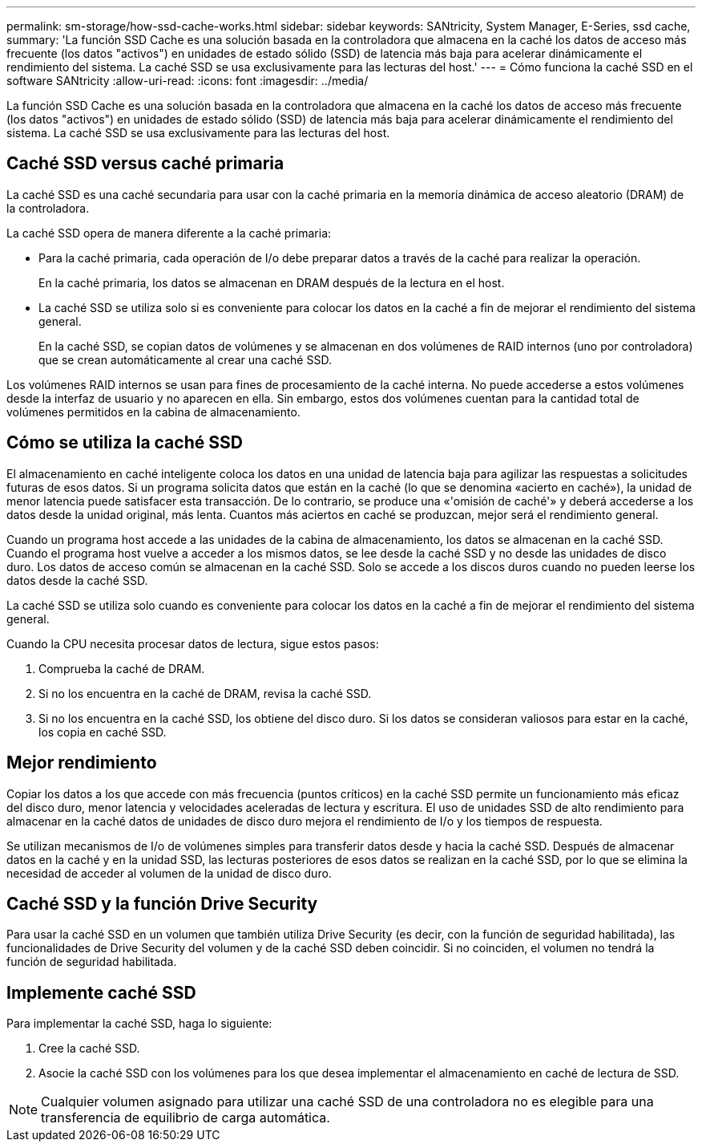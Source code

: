 ---
permalink: sm-storage/how-ssd-cache-works.html 
sidebar: sidebar 
keywords: SANtricity, System Manager, E-Series, ssd cache, 
summary: 'La función SSD Cache es una solución basada en la controladora que almacena en la caché los datos de acceso más frecuente (los datos "activos") en unidades de estado sólido (SSD) de latencia más baja para acelerar dinámicamente el rendimiento del sistema. La caché SSD se usa exclusivamente para las lecturas del host.' 
---
= Cómo funciona la caché SSD en el software SANtricity
:allow-uri-read: 
:icons: font
:imagesdir: ../media/


[role="lead"]
La función SSD Cache es una solución basada en la controladora que almacena en la caché los datos de acceso más frecuente (los datos "activos") en unidades de estado sólido (SSD) de latencia más baja para acelerar dinámicamente el rendimiento del sistema. La caché SSD se usa exclusivamente para las lecturas del host.



== Caché SSD versus caché primaria

La caché SSD es una caché secundaria para usar con la caché primaria en la memoria dinámica de acceso aleatorio (DRAM) de la controladora.

La caché SSD opera de manera diferente a la caché primaria:

* Para la caché primaria, cada operación de I/o debe preparar datos a través de la caché para realizar la operación.
+
En la caché primaria, los datos se almacenan en DRAM después de la lectura en el host.

* La caché SSD se utiliza solo si es conveniente para colocar los datos en la caché a fin de mejorar el rendimiento del sistema general.
+
En la caché SSD, se copian datos de volúmenes y se almacenan en dos volúmenes de RAID internos (uno por controladora) que se crean automáticamente al crear una caché SSD.



Los volúmenes RAID internos se usan para fines de procesamiento de la caché interna. No puede accederse a estos volúmenes desde la interfaz de usuario y no aparecen en ella. Sin embargo, estos dos volúmenes cuentan para la cantidad total de volúmenes permitidos en la cabina de almacenamiento.



== Cómo se utiliza la caché SSD

El almacenamiento en caché inteligente coloca los datos en una unidad de latencia baja para agilizar las respuestas a solicitudes futuras de esos datos. Si un programa solicita datos que están en la caché (lo que se denomina «acierto en caché»), la unidad de menor latencia puede satisfacer esta transacción. De lo contrario, se produce una «'omisión de caché'» y deberá accederse a los datos desde la unidad original, más lenta. Cuantos más aciertos en caché se produzcan, mejor será el rendimiento general.

Cuando un programa host accede a las unidades de la cabina de almacenamiento, los datos se almacenan en la caché SSD. Cuando el programa host vuelve a acceder a los mismos datos, se lee desde la caché SSD y no desde las unidades de disco duro. Los datos de acceso común se almacenan en la caché SSD. Solo se accede a los discos duros cuando no pueden leerse los datos desde la caché SSD.

La caché SSD se utiliza solo cuando es conveniente para colocar los datos en la caché a fin de mejorar el rendimiento del sistema general.

Cuando la CPU necesita procesar datos de lectura, sigue estos pasos:

. Comprueba la caché de DRAM.
. Si no los encuentra en la caché de DRAM, revisa la caché SSD.
. Si no los encuentra en la caché SSD, los obtiene del disco duro. Si los datos se consideran valiosos para estar en la caché, los copia en caché SSD.




== Mejor rendimiento

Copiar los datos a los que accede con más frecuencia (puntos críticos) en la caché SSD permite un funcionamiento más eficaz del disco duro, menor latencia y velocidades aceleradas de lectura y escritura. El uso de unidades SSD de alto rendimiento para almacenar en la caché datos de unidades de disco duro mejora el rendimiento de I/o y los tiempos de respuesta.

Se utilizan mecanismos de I/o de volúmenes simples para transferir datos desde y hacia la caché SSD. Después de almacenar datos en la caché y en la unidad SSD, las lecturas posteriores de esos datos se realizan en la caché SSD, por lo que se elimina la necesidad de acceder al volumen de la unidad de disco duro.



== Caché SSD y la función Drive Security

Para usar la caché SSD en un volumen que también utiliza Drive Security (es decir, con la función de seguridad habilitada), las funcionalidades de Drive Security del volumen y de la caché SSD deben coincidir. Si no coinciden, el volumen no tendrá la función de seguridad habilitada.



== Implemente caché SSD

Para implementar la caché SSD, haga lo siguiente:

. Cree la caché SSD.
. Asocie la caché SSD con los volúmenes para los que desea implementar el almacenamiento en caché de lectura de SSD.


[NOTE]
====
Cualquier volumen asignado para utilizar una caché SSD de una controladora no es elegible para una transferencia de equilibrio de carga automática.

====